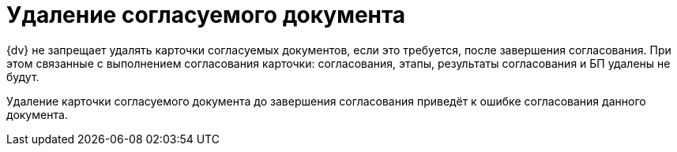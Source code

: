 = Удаление согласуемого документа

{dv} не запрещает удалять карточки согласуемых документов, если это требуется, после завершения согласования. При этом связанные с выполнением согласования карточки: согласования, этапы, результаты согласования и БП удалены не будут.

Удаление карточки согласуемого документа до завершения согласования приведёт к ошибке согласования данного документа.
